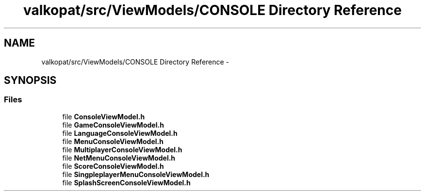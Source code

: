 .TH "valkopat/src/ViewModels/CONSOLE Directory Reference" 3 "Mon Apr 11 2016" "Nibbles Semestral work" \" -*- nroff -*-
.ad l
.nh
.SH NAME
valkopat/src/ViewModels/CONSOLE Directory Reference \- 
.SH SYNOPSIS
.br
.PP
.SS "Files"

.in +1c
.ti -1c
.RI "file \fBConsoleViewModel\&.h\fP"
.br
.ti -1c
.RI "file \fBGameConsoleViewModel\&.h\fP"
.br
.ti -1c
.RI "file \fBLanguageConsoleViewModel\&.h\fP"
.br
.ti -1c
.RI "file \fBMenuConsoleViewModel\&.h\fP"
.br
.ti -1c
.RI "file \fBMultiplayerConsoleViewModel\&.h\fP"
.br
.ti -1c
.RI "file \fBNetMenuConsoleViewModel\&.h\fP"
.br
.ti -1c
.RI "file \fBScoreConsoleViewModel\&.h\fP"
.br
.ti -1c
.RI "file \fBSingpleplayerMenuConsoleViewModel\&.h\fP"
.br
.ti -1c
.RI "file \fBSplashScreenConsoleViewModel\&.h\fP"
.br
.in -1c
